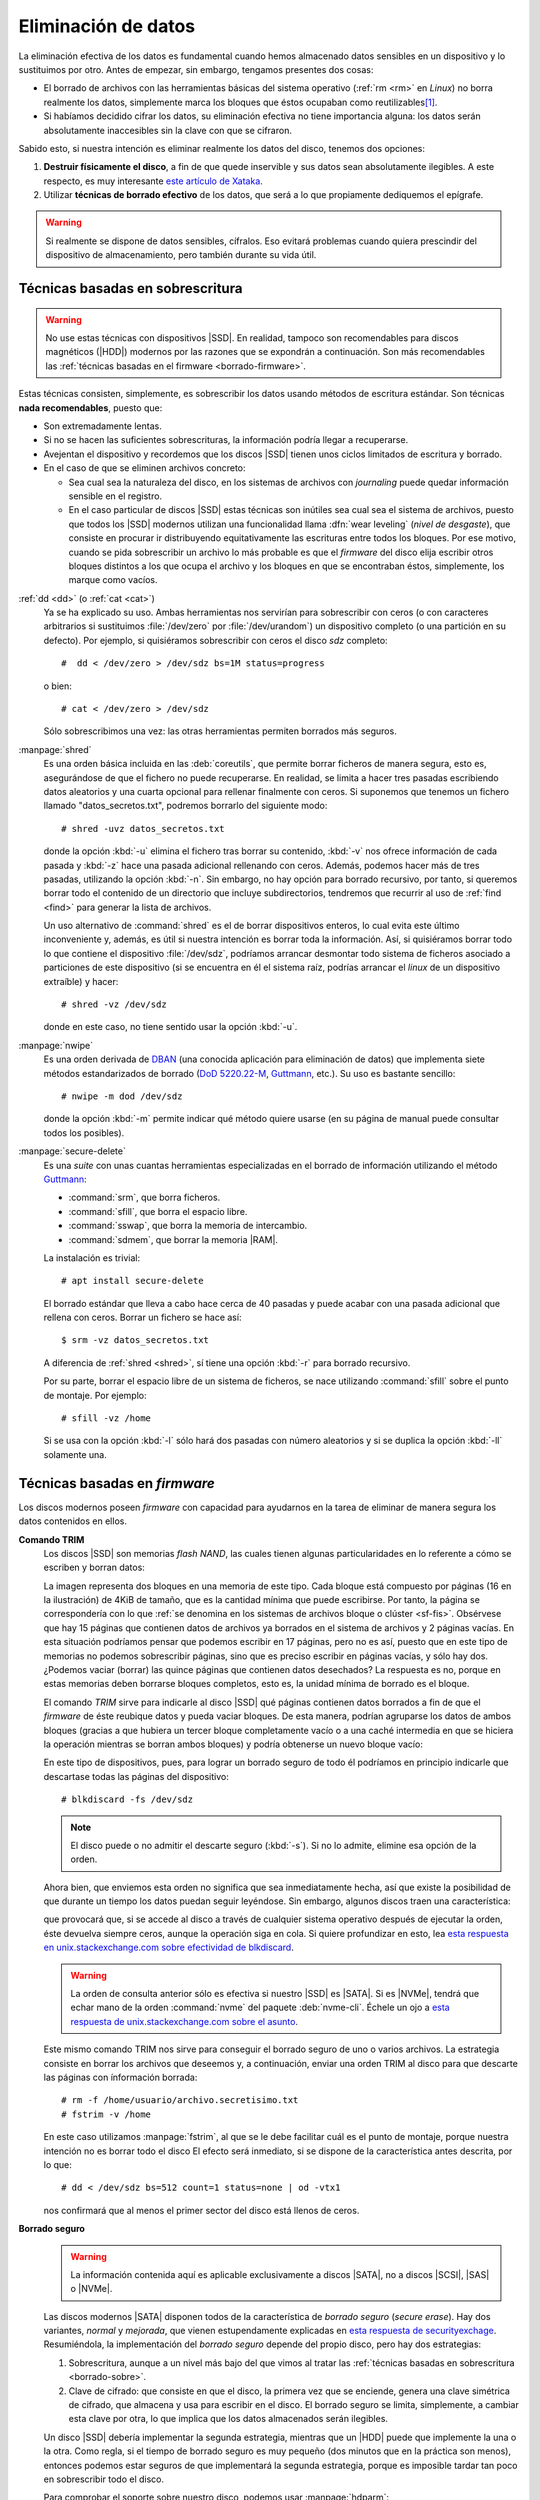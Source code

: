 .. _remove-data:

Eliminación de datos
********************
La eliminación efectiva de los datos es fundamental cuando hemos almacenado
datos sensibles en un dispositivo y lo sustituimos por otro. Antes de empezar,
sin embargo, tengamos presentes dos cosas:

- El borrado de archivos con las herramientas básicas del sistema operativo
  (:ref:`rm <rm>` en *Linux*) no borra realmente los datos, simplemente marca
  los bloques que éstos ocupaban como reutilizables\ [#]_.
- Si habíamos decidido cifrar los datos, su eliminación efectiva no tiene
  importancia alguna: los datos serán absolutamente inaccesibles sin la clave
  con que se cifraron.

Sabido esto, si nuestra intención es eliminar realmente los datos del disco,
tenemos dos opciones:

#. **Destruir físicamente el disco**, a fin de que quede inservible y sus datos
   sean absolutamente ilegibles. A este respecto, es muy interesante `este
   artículo de Xataka
   <https://www.xataka.com/especiales/como-destruir-un-disco-duro-definitivamente-para-que-no-se-pueda-recuperar-la-informacion>`_.

#. Utilizar **técnicas de borrado efectivo** de los datos, que será a lo que
   propiamente dediquemos el epígrafe.

.. warning:: Si realmente se dispone de datos sensibles, cífralos. Eso evitará
   problemas cuando quiera prescindir del dispositivo de almacenamiento, pero
   también durante su vida útil.

.. _borrado-sobre:

Técnicas basadas en sobrescritura
=================================
.. warning:: No use estas técnicas con dispositivos |SSD|. En realidad, tampoco
   son recomendables para discos magnéticos (|HDD|) modernos por las razones que
   se expondrán a continuación. Son más recomendables las :ref:`técnicas basadas
   en el firmware <borrado-firmware>`.

Estas técnicas consisten, simplemente, es sobrescribir los datos usando métodos
de escritura estándar. Son técnicas **nada recomendables**, puesto que:

- Son extremadamente lentas.
- Si no se hacen las suficientes sobrescrituras, la información podría llegar a
  recuperarse.
- Avejentan el dispositivo y recordemos que los discos |SSD| tienen unos ciclos
  limitados de escritura y borrado.
- En el caso de que se eliminen archivos concreto:

  + Sea cual sea la naturaleza del disco, en los sistemas de archivos con
    *journaling* puede quedar información sensible en el registro.
  + En el caso particular de discos |SSD| estas técnicas son inútiles sea cual
    sea el sistema de archivos, puesto que todos los |SSD| modernos utilizan una
    funcionalidad llama :dfn:`wear leveling` (*nivel de desgaste*), que consiste
    en procurar ir distribuyendo equitativamente las escrituras entre todos los
    bloques. Por ese motivo, cuando se pida sobrescribir un archivo lo más
    probable es que el *firmware* del disco elija escribir otros bloques
    distintos a los que ocupa el archivo y los bloques en que se encontraban
    éstos, simplemente, los marque como vacíos.

:ref:`dd <dd>`  (o :ref:`cat <cat>`)
   Ya se ha explicado su uso. Ambas herramientas nos servirían para
   sobrescribir con ceros (o con caracteres arbitrarios si sustituimos
   :file:`/dev/zero` por :file:`/dev/urandom`) un dispositivo completo (o una
   partición en su defecto). Por ejemplo, si quisiéramos sobrescribir con ceros
   el disco *sdz* completo::

      #  dd < /dev/zero > /dev/sdz bs=1M status=progress

   o bien::

      # cat < /dev/zero > /dev/sdz

   Sólo sobrescribimos una vez: las otras herramientas permiten borrados más
   seguros.

.. _shred:
.. index:: shred

:manpage:`shred`
   Es una orden básica incluida en las :deb:`coreutils`, que permite borrar
   ficheros de manera segura, esto es, asegurándose de que el fichero no puede
   recuperarse. En realidad, se limita a hacer tres pasadas escribiendo datos
   aleatorios y una cuarta opcional para rellenar finalmente con ceros.  Si
   suponemos que tenemos un fichero llamado "datos_secretos.txt", podremos
   borrarlo del siguiente modo::

      # shred -uvz datos_secretos.txt

   donde la opción :kbd:`-u` elimina el fichero tras borrar su contenido,
   :kbd:`-v` nos ofrece información de cada pasada y :kbd:`-z` hace una pasada
   adicional rellenando con ceros. Además, podemos hacer más de tres
   pasadas, utilizando la opción :kbd:`-n`. Sin embargo, no hay opción para
   borrado recursivo, por tanto, si queremos borrar todo el contenido de un
   directorio que incluye subdirectorios, tendremos que recurrir al uso de
   :ref:`find <find>` para generar la lista de archivos.

   Un uso alternativo de :command:`shred` es el de borrar dispositivos enteros,
   lo cual evita este último inconveniente y, además, es útil si nuestra
   intención es borrar toda la información. Así, si quisiéramos borrar todo lo
   que contiene el dispositivo :file:`/dev/sdz`, podríamos arrancar desmontar
   todo sistema de ficheros asociado a particiones de este dispositivo (si se
   encuentra en él el sistema raíz, podrías arrancar el *linux* de un dispositivo
   extraíble) y hacer::

      # shred -vz /dev/sdz

   donde en este caso, no tiene sentido usar la opción :kbd:`-u`.

.. _nwipe:

:manpage:`nwipe`
   Es una orden derivada de DBAN_ (una conocida aplicación para eliminación de
   datos) que implementa siete métodos estandarizados de borrado (`DoD
   5220.22-M`_, Guttmann_, etc.). Su uso es bastante sencillo::

      # nwipe -m dod /dev/sdz

   donde la opción :kbd:`-m` permite indicar qué método quiere usarse (en su
   página de manual puede consultar todos los posibles).

.. _secure-delete:
.. _srm:
.. _sfill:
.. _sswap:
.. _sdmem:

:manpage:`secure-delete`
   Es una *suite* con unas cuantas herramientas especializadas en el borrado de
   información utilizando el método Guttmann_:

   - :command:`srm`, que borra ficheros.
   - :command:`sfill`, que borra el espacio libre.
   - :command:`sswap`, que borra la memoria de intercambio.
   - :command:`sdmem`, que borrar la memoria |RAM|.

   La instalación es trivial::

      # apt install secure-delete

   El borrado estándar que lleva a cabo hace cerca de 40 pasadas y puede acabar
   con una pasada adicional que rellena con ceros. Borrar un fichero se hace
   así::

      $ srm -vz datos_secretos.txt

   A diferencia de :ref:`shred <shred>`, sí tiene una opción :kbd:`-r` para
   borrado recursivo.

   Por su parte, borrar el espacio libre de un sistema de ficheros, se nace
   utilizando :command:`sfill` sobre el punto de montaje. Por ejemplo::

      # sfill -vz /home

   Si se usa con la opción :kbd:`-l` sólo hará dos pasadas con número aleatorios
   y si se duplica la opción :kbd:`-ll` solamente una.

.. seealso:: Hay un excelente `artículo sobre estas herramientas de borrado en
   howtogeek
   <https://www.howtogeek.com/425232/how-to-securely-delete-files-on-linux/>`_.

.. _borrado-firmware:

Técnicas basadas en *firmware*
==============================
Los discos modernos poseen *firmware* con capacidad para ayudarnos en la tarea
de eliminar de manera segura los datos contenidos en ellos.

**Comando TRIM**
   Los discos |SSD| son memorias *flash NAND*, las cuales tienen algunas
   particularidades en lo referente a cómo se escriben y borran datos:

   .. image:: files/flash-nand.png

   La imagen representa dos bloques en una memoria de este tipo. Cada bloque
   está compuesto por páginas (16 en la ilustración) de 4KiB de tamaño, que es
   la cantidad mínima que puede escribirse. Por tanto, la página se
   correspondería con lo que :ref:`se denomina en los sistemas de archivos
   bloque o clúster <sf-fis>`. Obsérvese que hay 15 páginas que contienen datos
   de archivos ya borrados en el sistema de archivos y 2 páginas vacías. En esta
   situación podríamos pensar que podemos escribir en 17 páginas, pero no es
   así, puesto que en este tipo de memorias no podemos sobrescribir páginas,
   sino que es preciso escribir en páginas vacías, y sólo hay dos. ¿Podemos
   vaciar (borrar) las quince páginas que contienen datos desechados? La
   respuesta es no, porque en estas memorias deben borrarse bloques completos,
   esto es, la unidad mínima de borrado es el bloque.

   El comando *TRIM* sirve para indicarle al disco |SSD| qué páginas contienen
   datos borrados a fin de que el *firmware* de éste reubique datos y pueda
   vaciar bloques. De esta manera, podrían agruparse los datos de ambos bloques
   (gracias a que hubiera un tercer bloque completamente vacío o a una caché
   intermedia en que se hiciera la operación mientras se borran ambos bloques) y
   podría obtenerse un nuevo bloque vacío:

   .. image:: files/flash-nand-post.png

   .. _blkdiscard:

   En este tipo de dispositivos, pues, para lograr un borrado seguro de todo él
   podríamos en principio indicarle que descartase todas las páginas del
   dispositivo::

      # blkdiscard -fs /dev/sdz

   .. note:: El disco puede o no admitir el descarte seguro (:kbd:`-s`). Si no
      lo admite, elimine esa opción de la orden.

   Ahora bien, que enviemos esta orden no significa que sea inmediatamente
   hecha, así que existe la posibilidad de que durante un tiempo los datos
   puedan seguir leyéndose. Sin embargo, algunos discos traen una
   característica:

   .. code-block:: bash
      :emphasize-lines: 3

      # hdparm -I /dev/sdz | grep -i trim
         * Data Set Management TRIM supported (limit 8 block)
         * Deterministic read data after TRIM

   que provocará que, si se accede al disco a través de cualquier sistema
   operativo después de ejecutar la orden, éste devuelva siempre ceros, aunque
   la operación siga en cola. Si quiere profundizar en esto, lea `esta respuesta
   en unix.stackexchange.com sobre efectividad de blkdiscard
   <https://unix.stackexchange.com/a/659938>`_.

   .. warning:: La orden de consulta anterior sólo es efectiva si nuestro |SSD|
      es |SATA|.  Si es |NVMe|, tendrá que echar mano de la orden
      :command:`nvme` del paquete :deb:`nvme-cli`. Échele un ojo a `esta
      respuesta de unix.stackexchange.com sobre el asunto
      <https://unix.stackexchange.com/q/472211>`_.

   Este mismo comando TRIM nos sirve para conseguir el borrado seguro de uno o
   varios archivos. La estrategia consiste en borrar los archivos que deseemos
   y, a continuación, enviar una orden TRIM al disco para que descarte las
   páginas con ínformación borrada::

      # rm -f /home/usuario/archivo.secretisimo.txt
      # fstrim -v /home

   En este caso utilizamos :manpage:`fstrim`, al que se le debe facilitar cuál
   es el punto de montaje, porque nuestra intención no es borrar todo el disco
   El efecto será inmediato, si se dispone de la característica antes descrita,
   por lo que::

      # dd < /dev/sdz bs=512 count=1 status=none | od -vtx1

   nos confirmará que al menos el primer sector del disco está llenos de ceros.

.. _hdparm:

**Borrado seguro**
   .. warning:: La información contenida aquí es aplicable exclusivamente a discos
      |SATA|, no a discos |SCSI|, |SAS| o |NVMe|.

   .. seealso:: Para hacer un borrado análogo con discos |NVMe| puede consultar `el
      artículo de la wiki de Archilinux sobre borrado seguro
      <https://wiki.archlinux.org/title/Solid_state_drive/Memory_cell_clearing#NVMe_drive>`_.

   Las discos modernos |SATA| disponen todos de la característica de *borrado
   seguro* (*secure erase*). Hay dos variantes, *normal* y *mejorada*, que
   vienen estupendamente explicadas en `esta respuesta de securityexchage
   <https://security.stackexchange.com/a/64480>`_. Resumiéndola, la
   implementación del *borrado seguro* depende del propio disco, pero hay dos
   estrategias:

   #. Sobrescritura, aunque a un nivel más bajo del que vimos al tratar las
      :ref:`técnicas basadas en sobrescritura <borrado-sobre>`.
   #. Clave de cifrado: que consiste en que el disco, la primera vez que se
      enciende, genera una clave simétrica de cifrado, que almacena y usa
      para escribir en el disco. El borrado seguro se limita, simplemente, a
      cambiar esta clave por otra, lo que implica que los datos almacenados serán
      ilegibles.
    
   Un disco |SSD| debería implementar la segunda estrategia, mientras que un
   |HDD| puede que implemente la una o la otra. Como regla, si el tiempo de
   borrado seguro es muy pequeño (dos minutos que en la práctica son menos),
   entonces podemos estar seguros de que implementará la segunda estrategia,
   porque es imposible tardar tan poco en sobrescribir todo el disco.

   Para comprobar el soporte sobre nuestro disco, podemos usar
   :manpage:`hdparm`::

      # hdparm -I /dev/sdz | grep -i erase
            * BLOCK_ERASE_EXT command
              supported: enhanced erase
         2min for SECURITY ERASE UNIT. 2min for ENHANCED SECURITY ERASE UNIT

   lo cual nos indica que soporta el mejorado y, además, que tardará sólo dos
   minutos. Sin embargo, antes de llevarse a cabo este borrado debe comprobarse
   que el dispositivo no esté congelado::

      # hdparm -I /dev/sdz | grep -i froze
         not frozen

   En caso de que lo estuviera, no aparecerá el "*not*", pero se podría
   suspender el equipo::

      # systemctl suspend

   y al reanimarlo ya debería encontrarse el disco no congelado. A continuación
   debe establecerse una contraseña temporal cualquiera (se eliminará al hacer
   el borrado seguro) para el usuario::

      # hdparm --user-master u --security-set-pass patata /dev/sdz

   Por último, ya podrá hacerse el borrado seguro::

      # time hdparm --user-master u --security-erase-enhanced patata /dev/sdz

   que deberá tardar del orden de lo que pronosticó :command:`hdparm`. Si no se
   soporta el tipo mejorado, aún podrá hacerse el normal con
   :kbd:`--security-erase`.

   .. note:: Fijar la contraseña bloquea el disco como puede comprobarse si se
      echa un vistazo a la salida de :command:`hdparm`. Si tras el borrado el
      disco sigue bloqueado, aún puede desbloquearse (consulte la página del
      manual).

   .. note:: Los fabricantes de discos suelen facilitar aplicaciones que
      permiten el borrado seguro de sus propios discos. En principio, deberían
      hacer exactamente lo mismo que nosotros hacemos con :command:`hdparm`,
      pero con una interfaz más amigable.

.. https://grok.lsu.edu/article.aspx?articleid=16716
   https://linuxhint.com/securely-delete-files-from-my-ssd/
   https://www.tomshardware.com/how-to/secure-erase-ssd-or-hard-drive  --> para windows
   https://tinyapps.org/docs/wipe_drives_hdparm.html

   + Explica cómo usar hdparm para borrar discos PATA/SATA (sean HDD o SSD).
   + Investigar también nwipe (que usa dban y sirve para discos magnéticos).
   + Investigar Erase Secure Command, que es la funcionalidad del firmware de los
     discos que permite su borrado. Hay dos modalidades:

     - Normal: Que equivale a  sobrescribir con 0.
     - Mejorada: Que debería servir para borrar datos de forma segura.

   - ¿Y cambiar la clave de cifrado? ¿A qué equivale eso? ¿Cómo se consulta si
     el disco lo soporta?

.. https://unix.stackexchange.com/questions/659931/how-secure-is-blkdiscard
   https://blog.elcomsoft.com/2019/01/life-after-trim-using-factory-access-mode-for-imaging-ssd-drives/
   https://geekland.eu/trim-debemos-activarlo-ssd/
   https://www.zeitgeist.se/2014/09/07/enabling-ata-security-on-a-self-encrypting-ssd/
   # Para NVMe
   https://unix.stackexchange.com/questions/472211/list-features-of-nvme-drive-like-hdparm-i-for-non-nvme
   https://wiki.archlinux.org/title/Solid_state_drive/Memory_cell_clearing

.. Herramientas de borrado:
   https://www.genbeta.com/herramientas/siete-herramientas-gratis-para-borrar-de-forma-segura-tus-discos-duros-hdd-o-ssd

.. rubric:: Notas al pie

.. [#] De ahí, que existan :ref:`aplicaciones para recuperar archivos
   <archivos-rec>`.

.. |SSD| replace:: :abbr:`SSD (Solid-State Drive)`
.. |HDD| replace:: :abbr:`HDD (Hard Disk Drive)`
.. |RAM| replace:: :abbr:`RAM (Random Access Memory)`
.. |SATA| replace:: :abbr:`SATA (Serial ATA)`
.. |SAS| replace:: :abbr:`SAS (Serial Attached SCSI)`
.. |SCSI| replace:: :abbr:`SCSI (Small Computer System Interface)`
.. |NVMe| replace:: :abbr:`NVMe (Non-Volatile Memory Express)`

.. _DBAN: https://hipertextual.com/2018/12/borrado-seguro-disco-dban
.. _DoD 5220.22-M: https://www.bitraser.com/article/DoD-5220-22-m-standard-for-drive-erasure.php
.. _Guttmann: https://en.wikipedia.org//wiki/Gutmann_method
